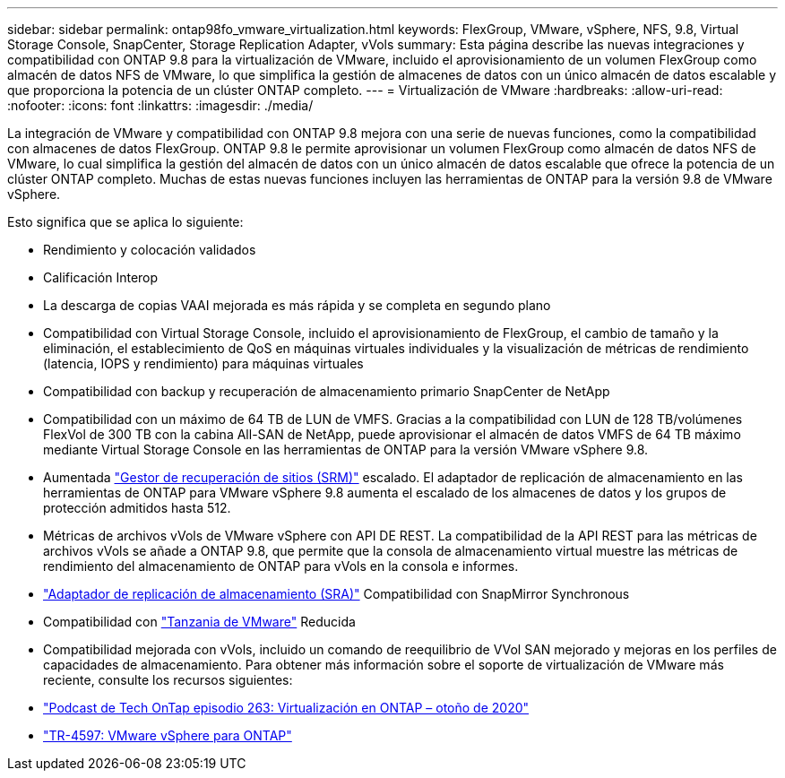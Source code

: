 ---
sidebar: sidebar 
permalink: ontap98fo_vmware_virtualization.html 
keywords: FlexGroup, VMware, vSphere, NFS, 9.8, Virtual Storage Console, SnapCenter, Storage Replication Adapter, vVols 
summary: Esta página describe las nuevas integraciones y compatibilidad con ONTAP 9.8 para la virtualización de VMware, incluido el aprovisionamiento de un volumen FlexGroup como almacén de datos NFS de VMware, lo que simplifica la gestión de almacenes de datos con un único almacén de datos escalable y que proporciona la potencia de un clúster ONTAP completo. 
---
= Virtualización de VMware
:hardbreaks:
:allow-uri-read: 
:nofooter: 
:icons: font
:linkattrs: 
:imagesdir: ./media/


La integración de VMware y compatibilidad con ONTAP 9.8 mejora con una serie de nuevas funciones, como la compatibilidad con almacenes de datos FlexGroup. ONTAP 9.8 le permite aprovisionar un volumen FlexGroup como almacén de datos NFS de VMware, lo cual simplifica la gestión del almacén de datos con un único almacén de datos escalable que ofrece la potencia de un clúster ONTAP completo. Muchas de estas nuevas funciones incluyen las herramientas de ONTAP para la versión 9.8 de VMware vSphere.

Esto significa que se aplica lo siguiente:

* Rendimiento y colocación validados
* Calificación Interop
* La descarga de copias VAAI mejorada es más rápida y se completa en segundo plano
* Compatibilidad con Virtual Storage Console, incluido el aprovisionamiento de FlexGroup, el cambio de tamaño y la eliminación, el establecimiento de QoS en máquinas virtuales individuales y la visualización de métricas de rendimiento (latencia, IOPS y rendimiento) para máquinas virtuales
* Compatibilidad con backup y recuperación de almacenamiento primario SnapCenter de NetApp
* Compatibilidad con un máximo de 64 TB de LUN de VMFS. Gracias a la compatibilidad con LUN de 128 TB/volúmenes FlexVol de 300 TB con la cabina All-SAN de NetApp, puede aprovisionar el almacén de datos VMFS de 64 TB máximo mediante Virtual Storage Console en las herramientas de ONTAP para la versión VMware vSphere 9.8.
* Aumentada https://www.vmware.com/in/products/site-recovery-manager.html["Gestor de recuperación de sitios (SRM)"^] escalado. El adaptador de replicación de almacenamiento en las herramientas de ONTAP para VMware vSphere 9.8 aumenta el escalado de los almacenes de datos y los grupos de protección admitidos hasta 512.
* Métricas de archivos vVols de VMware vSphere con API DE REST. La compatibilidad de la API REST para las métricas de archivos vVols se añade a ONTAP 9.8, que permite que la consola de almacenamiento virtual muestre las métricas de rendimiento del almacenamiento de ONTAP para vVols en la consola e informes.
* https://docs.vmware.com/en/Site-Recovery-Manager/8.3/com.vmware.srm.admin.doc/GUID-5651B2B8-6410-48AE-8882-6D51C85AC201.html["Adaptador de replicación de almacenamiento (SRA)"^] Compatibilidad con SnapMirror Synchronous
* Compatibilidad con https://tanzu.vmware.com/tanzu["Tanzania de VMware"^] Reducida
* Compatibilidad mejorada con vVols, incluido un comando de reequilibrio de VVol SAN mejorado y mejoras en los perfiles de capacidades de almacenamiento. Para obtener más información sobre el soporte de virtualización de VMware más reciente, consulte los recursos siguientes:
* https://soundcloud.com/techontap_podcast/episode-263-virtualization-in-ontap-fall-2020-update["Podcast de Tech OnTap episodio 263: Virtualización en ONTAP – otoño de 2020"^]
* https://docs.netapp.com/us-en/netapp-solutions/virtualization/vsphere_ontap_ontap_for_vsphere.html["TR-4597: VMware vSphere para ONTAP"^]

